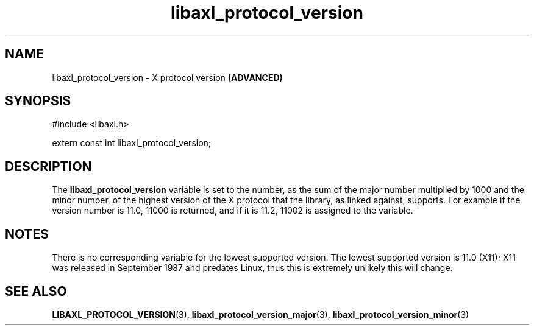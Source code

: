 .TH libaxl_protocol_version 3 libaxl
.SH NAME
libaxl_protocol_version - X protocol version
.B (ADVANCED)
.SH SYNOPSIS
.nf
#include <libaxl.h>

extern const int libaxl_protocol_version;
.fi
.SH DESCRIPTION
The
.B libaxl_protocol_version
variable is set to the number, as the sum of the
major number multiplied by 1000 and the minor
number, of the highest version of the X protocol
that the library, as linked against, supports.
For example if the version number is 11.0, 11000
is returned, and if it is 11.2, 11002 is assigned
to the variable.
.SH NOTES
There is no corresponding variable for the
lowest supported version. The lowest supported
version is 11.0 (X11); X11 was released in
September 1987 and predates Linux, thus
this is extremely unlikely this will change.
.SH SEE ALSO
.BR LIBAXL_PROTOCOL_VERSION (3),
.BR libaxl_protocol_version_major (3),
.BR libaxl_protocol_version_minor (3)
